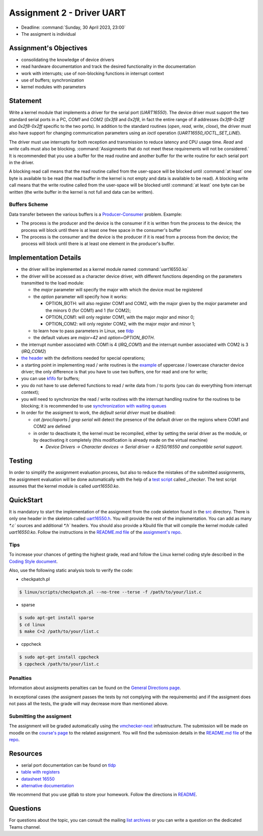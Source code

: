 ==========================
Assignment 2 - Driver UART
==========================

-  Deadline: :command:`Sunday, 30 April 2023, 23:00`
-  The assigment is individual

Assignment's Objectives
=======================

*  consolidating the knowledge of device drivers
*  read hardware documentation and track the desired functionality in the documentation
*  work with interrupts; use of non-blocking functions in interrupt context
*  use of buffers; synchronization
*  kernel modules with parameters

Statement
=========

Write a kernel module that implements a driver for the serial port (`UART16550`).
The device driver must support the two standard serial ports in a PC, `COM1` and `COM2` (`0x3f8` and `0x2f8`,
in fact the entire range of `8` addresses `0x3f8-0x3ff` and `0x2f8-0x2ff` specific to the two ports).
In addition to the standard routines (`open`, `read`, `write`, `close`),
the driver must also have support for changing communication parameters using an `ioctl` operation (`UART16550_IOCTL_SET_LINE`).

The driver must use interrupts for both reception and transmission to reduce latency and CPU usage time.
`Read` and `write` calls must also be blocking. :command:`Assignments that do not meet these requirements will not be considered.`
It is recommended that you use a buffer for the read routine and another buffer for the write routine for each serial port in the driver.

A blocking read call means that the read routine called from the user-space will be blocked until :command:`at least` one byte is available to be read
(the read buffer in the kernel is not empty and data is available to be read).
A blocking write call means that the write routine called from the user-space will be blocked until :command:`at least` one byte can be written
(the write buffer in the kernel is not full and data can be written).

Buffers Scheme
--------------

.. image:: ../img/buffers-scheme.png

Data transfer between the various buffers is a `Producer-Consumer <https://en.wikipedia.org/wiki/Producer%E2%80%93consumer_problem>`__ problem. Example:

-   The process is the producer and the device is the consumer if it is written from the process to the device; the process will block until there is at least one free space in the consumer's buffer

-   The process is the consumer and the device is the producer if it is read from a process from the device; the process will block until there is at least one element in the producer's buffer.

Implementation Details
======================

-  the driver will be implemented as a kernel module named :command:`uart16550.ko`
-  the driver will be accessed as a character device driver, with different functions depending on the parameters transmitted to the load module:

   -  the `major` parameter will specify the major with which the device must be registered
   -  the `option` parameter will specify how it works:

      -  OPTION_BOTH: will also register COM1 and COM2, with the major given by the `major` parameter and the minors 0 (for COM1) and 1 (for COM2);
      -  OPTION_COM1: will only register COM1, with the major `major` and minor 0;
      -  OPTION_COM2: will only register COM2, with the major `major` and minor 1;
   -  to learn how to pass parameters in Linux, see `tldp <https://tldp.org/LDP/lkmpg/2.6/html/x323.html>`__
   -  the default values are `major=42` and `option=OPTION_BOTH`.
-  the interrupt number associated with COM1 is 4 (`IRQ_COM1`) and the interrupt number associated with COM2 is 3 (`IRQ_COM2`)
-  `the header <https://gitlab.cs.pub.ro/so2/2-uart/-/blob/master/src/uart16550.h>`__ with the definitions needed for special operations;
-  a starting point in implementing read / write routines is the `example <https://ocw.cs.pub.ro/courses/so2/laboratoare/lab04?&#sincronizare_-_cozi_de_asteptare>`__ of uppercase / lowercase character device driver; the only difference is that you have to use two buffers, one for read and one for write;
-  you can use `kfifo <https://lwn.net/Articles/347619/>`__ for buffers;
-  you do not have to use deferred functions to read / write data from / to ports (you can do everything from interrupt context);
-  you will need to synchronize the read / write routines with the interrupt handling routine for the routines to be blocking; it is recommended to use `synchronization with waiting queues <https://ocw.cs.pub.ro/courses/so2/laboratoare/lab04?&#sincronizare_-_cozi_de_asteptare>`__
-  In order for the assigment to work, the `default serial driver` must be disabled:

   -  `cat /proc/ioports | grep serial` will detect the presence of the default driver on the regions where COM1 and COM2 are defined
   -  in order to deactivate it, the kernel must be recompiled, either by setting the serial driver as the module, or by deactivating it completely (this modification is already made on the virtual machine)

      -  `Device Drivers -> Character devices -> Serial driver -> 8250/16550 and compatible serial support.`

Testing
=======
In order to simplify the assignment evaluation process, but also to reduce the mistakes of the submitted assignments,
the assignment evaluation will be done automatically with the help of a
`test script <https://gitlab.cs.pub.ro/so2/2-uart/-/blob/master/checker/2-uart-checker/_checker>`__ called `_checker`.
The test script assumes that the kernel module is called `uart16550.ko`.

QuickStart
==========

It is mandatory to start the implementation of the assignment from the code skeleton found in the `src <https://gitlab.cs.pub.ro/so2/2-uart/-/tree/master/src>`__ directory.
There is only one header in the skeleton called `uart16550.h <https://gitlab.cs.pub.ro/so2/2-uart/-/blob/master/src/uart16550.h>`__.
You will provide the rest of the implementation. You can add as many `*.c`` sources and additional `*.h`` headers.
You should also provide a Kbuild file that will compile the kernel module called `uart16550.ko`.
Follow the instructions in the `README.md file <https://gitlab.cs.pub.ro/so2/2-uart/-/blob/master/README.md>`__ of the `assignment's repo <https://gitlab.cs.pub.ro/so2/2-uart>`__.


Tips
----

To increase your chances of getting the highest grade, read and follow the Linux kernel
coding style described in the `Coding Style document <https://elixir.bootlin.com/linux/v4.19.19/source/Documentation/process/coding-style.rst>`__.

Also, use the following static analysis tools to verify the code:

- checkpatch.pl

.. code-block:: console

   $ linux/scripts/checkpatch.pl --no-tree --terse -f /path/to/your/list.c

- sparse

.. code-block:: console

   $ sudo apt-get install sparse
   $ cd linux
   $ make C=2 /path/to/your/list.c

- cppcheck

.. code-block:: console

   $ sudo apt-get install cppcheck
   $ cppcheck /path/to/your/list.c

Penalties
---------

Information about assigments penalties can be found on the
`General Directions page <https://ocw.cs.pub.ro/courses/so2/teme/general>`__.

In exceptional cases (the assigment passes the tests by not complying with the requirements)
and if the assigment does not pass all the tests, the grade will may decrease more than mentioned above.

Submitting the assigment
------------------------

The assignment will be graded automatically using the `vmchecker-next <https://github.com/systems-cs-pub-ro/vmchecker-next/wiki/Student-Handbook>`__ infrastructure.
The submission will be made on moodle on the `course's page <https://curs.upb.ro/2022/course/view.php?id=5121>`__ to the related assignment.
You will find the submission details in the `README.md file <https://gitlab.cs.pub.ro/so2/2-uart/-/blob/master/README.md>`__ of the `repo <https://gitlab.cs.pub.ro/so2/2-uart>`__.


Resources
=========

-  serial port documentation can be found on `tldp <https://tldp.org/HOWTO/Serial-HOWTO-19.html>`__
-  `table with registers <http://www.byterunner.com/16550.html>`__
-  `datasheet 16550 <https://pdf1.alldatasheet.com/datasheet-pdf/view/9301/NSC/PC16550D.html>`__
-  `alternative documentation <https://en.wikibooks.org/wiki/Serial_Programming/8250_UART_Programming>`__

We recommend that you use gitlab to store your homework. Follow the directions in
`README <https://gitlab.cs.pub.ro/so2/2-uart/-/blob/master/README.md>`__.


Questions
=========

For questions about the topic, you can consult the mailing `list archives <http://cursuri.cs.pub.ro/pipermail/so2/>`__
or you can write a question on the dedicated Teams channel.
